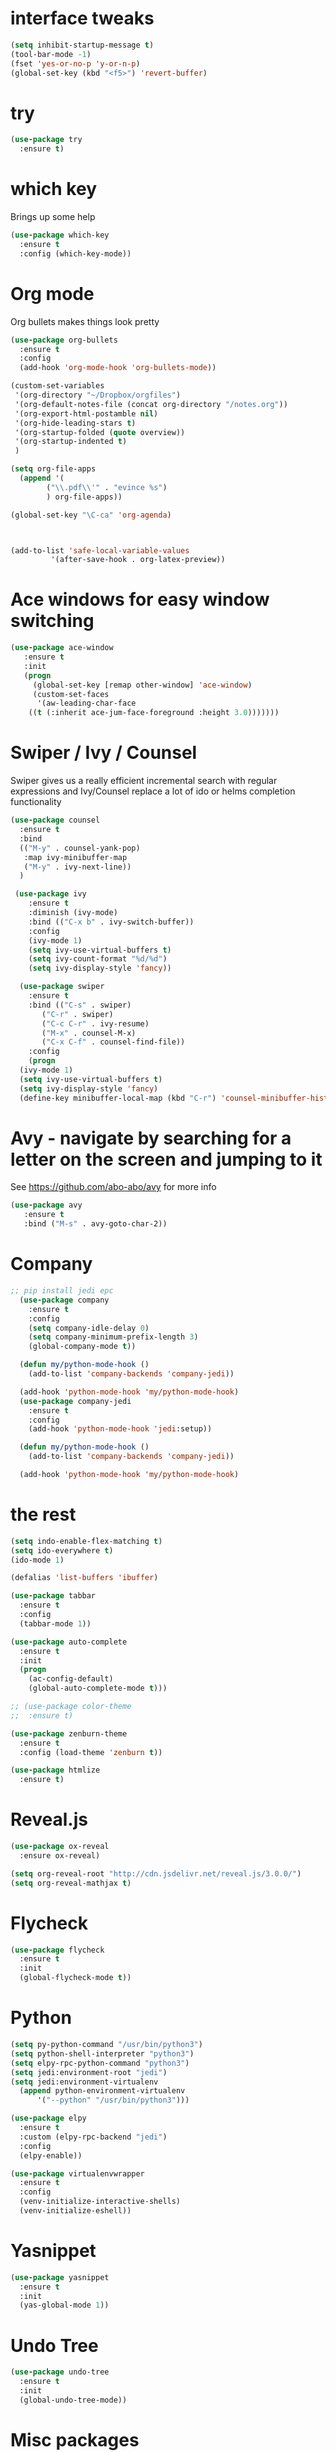 #+STARTUP: overview

* interface tweaks
#+BEGIN_SRC emacs-lisp
(setq inhibit-startup-message t)
(tool-bar-mode -1)
(fset 'yes-or-no-p 'y-or-n-p)
(global-set-key (kbd "<f5>") 'revert-buffer)
#+END_SRC

#+RESULTS:
: revert-buffer

* try
#+BEGIN_SRC emacs-lisp
(use-package try
  :ensure t)
#+END_SRC

#+RESULTS:

* which key
  Brings up some help
#+BEGIN_SRC emacs-lisp
(use-package which-key
  :ensure t
  :config (which-key-mode))
#+END_SRC

#+RESULTS:
: t

* Org mode
  Org bullets makes things look pretty
#+BEGIN_SRC emacs-lisp
  (use-package org-bullets
    :ensure t
    :config
    (add-hook 'org-mode-hook 'org-bullets-mode))

  (custom-set-variables
   '(org-directory "~/Dropbox/orgfiles")
   '(org-default-notes-file (concat org-directory "/notes.org"))
   '(org-export-html-postamble nil)
   '(org-hide-leading-stars t)
   '(org-startup-folded (quote overview))
   '(org-startup-indented t)
   )

  (setq org-file-apps
	(append '(
		  ("\\.pdf\\'" . "evince %s")
		  ) org-file-apps))

  (global-set-key "\C-ca" 'org-agenda)



  (add-to-list 'safe-local-variable-values
	       '(after-save-hook . org-latex-preview))
#+END_SRC

#+RESULTS:
: ((after-save-hook . org-latex-preview) (after-save-hook . org-latex-preview))

* Ace windows for easy window switching
#+BEGIN_SRC emacs-lisp
 (use-package ace-window
    :ensure t
    :init
    (progn
      (global-set-key [remap other-window] 'ace-window)
      (custom-set-faces
       '(aw-leading-char-face
	 ((t (:inherit ace-jum-face-foreground :height 3.0)))))))
#+END_SRC

* Swiper / Ivy / Counsel
  Swiper gives us a really efficient incremental search with regular expressions and Ivy/Counsel replace a lot of ido or helms completion functionality
#+BEGIN_SRC emacs-lisp
  (use-package counsel
    :ensure t
    :bind
    (("M-y" . counsel-yank-pop)
     :map ivy-minibuffer-map
     ("M-y" . ivy-next-line))
    )

   (use-package ivy
      :ensure t
      :diminish (ivy-mode)
      :bind (("C-x b" . ivy-switch-buffer))
      :config
      (ivy-mode 1)
      (setq ivy-use-virtual-buffers t)
      (setq ivy-count-format "%d/%d")
      (setq ivy-display-style 'fancy))

    (use-package swiper
      :ensure t
      :bind (("C-s" . swiper)
	     ("C-r" . swiper)
	     ("C-c C-r" . ivy-resume)
	     ("M-x" . counsel-M-x)
	     ("C-x C-f" . counsel-find-file))
      :config
      (progn
	(ivy-mode 1)
	(setq ivy-use-virtual-buffers t)
	(setq ivy-display-style 'fancy)
	(define-key minibuffer-local-map (kbd "C-r") 'counsel-minibuffer-history)))
#+END_SRC 
* Avy - navigate by searching for a letter on the screen and jumping to it
See https://github.com/abo-abo/avy for more info
#+BEGIN_SRC emacs-lisp
   (use-package avy
      :ensure t
      :bind ("M-s" . avy-goto-char-2))
#+END_SRC
* Company
#+BEGIN_SRC emacs-lisp
;; pip install jedi epc
  (use-package company
    :ensure t
    :config
    (setq company-idle-delay 0)
    (setq company-minimum-prefix-length 3)
    (global-company-mode t))

  (defun my/python-mode-hook ()
    (add-to-list 'company-backends 'company-jedi))

  (add-hook 'python-mode-hook 'my/python-mode-hook)
  (use-package company-jedi
    :ensure t
    :config
    (add-hook 'python-mode-hook 'jedi:setup))

  (defun my/python-mode-hook ()
    (add-to-list 'company-backends 'company-jedi))

  (add-hook 'python-mode-hook 'my/python-mode-hook)

#+END_SRC

#+RESULTS:
| jedi:setup | my/python-mode-hook |

* the rest
#+BEGIN_SRC emacs-lisp
  (setq indo-enable-flex-matching t)
  (setq ido-everywhere t)
  (ido-mode 1)

  (defalias 'list-buffers 'ibuffer)

  (use-package tabbar
    :ensure t
    :config
    (tabbar-mode 1))

  (use-package auto-complete
    :ensure t
    :init
    (progn
      (ac-config-default)
      (global-auto-complete-mode t)))

  ;; (use-package color-theme
  ;;  :ensure t)

  (use-package zenburn-theme
    :ensure t
    :config (load-theme 'zenburn t))

  (use-package htmlize
    :ensure t)
#+END_SRC

#+RESULTS:

* Reveal.js
#+BEGIN_SRC emacs-lisp
  (use-package ox-reveal
    :ensure ox-reveal)

  (setq org-reveal-root "http://cdn.jsdelivr.net/reveal.js/3.0.0/")
  (setq org-reveal-mathjax t)
#+END_SRC

#+RESULTS:
: t

* Flycheck
#+BEGIN_SRC emacs-lisp
  (use-package flycheck
    :ensure t
    :init
    (global-flycheck-mode t))

#+END_SRC

#+RESULTS:

* Python
#+BEGIN_SRC emacs-lisp
  (setq py-python-command "/usr/bin/python3")
  (setq python-shell-interpreter "python3")
  (setq elpy-rpc-python-command "python3")
  (setq jedi:environment-root "jedi")
  (setq jedi:environment-virtualenv
	(append python-environment-virtualenv
		'("--python" "/usr/bin/python3")))

  (use-package elpy
    :ensure t
    :custom (elpy-rpc-backend "jedi")
    :config
    (elpy-enable))

  (use-package virtualenvwrapper
    :ensure t
    :config
    (venv-initialize-interactive-shells)
    (venv-initialize-eshell))
#+END_SRC

#+RESULTS:
: t

* Yasnippet
#+BEGIN_SRC emacs-lisp
  (use-package yasnippet
    :ensure t
    :init
    (yas-global-mode 1))

#+END_SRC

#+RESULTS:

* Undo Tree
#+BEGIN_SRC emacs-lisp
  (use-package undo-tree
    :ensure t
    :init
    (global-undo-tree-mode))

#+END_SRC

#+RESULTS:

* Misc packages
#+BEGIN_SRC emacs-lisp
  (global-hl-line-mode t)

  (use-package beacon
    :ensure t
    :config
    (beacon-mode 1))


  (use-package hungry-delete
    :ensure t
    :config
    (global-hungry-delete-mode))

  (use-package expand-region
    :ensure t
    :config
    (global-set-key (kbd "C-=") 'er/expand-region))


  (use-package multiple-cursors
    :ensure t)

  (setq save-interprogram-paste-before-kill t)



#+END_SRC

#+RESULTS:

* iedit and narrow / widen dwin
#+BEGIN_SRC emacs-lisp
    ;; C-;
  (use-package iedit
    :ensure t) 

  ; if you're windened, narrow to the region, if you're narrowed, widen
  ; bound to C-x n
  (defun narrow-or-widen-dwim (p)
  "If the buffer is narrowed, it widens. Otherwise, it narrows intelligently.
  Intelligently means: region, org-src-block, org-subtree, or defun,
  whichever applies first.
  Narrowing to org-src-block actually calls `org-edit-src-code'.

  With prefix P, don't widen, just narrow even if buffer is already
  narrowed."
  (interactive "P")
  (declare (interactive-only))
  (cond ((and (buffer-narrowed-p) (not p)) (widen))
  ((region-active-p)
  (narrow-to-region (region-beginning) (region-end)))
  ((derived-mode-p 'org-mode)
  ;; `org-edit-src-code' is not a real narrowing command.
  ;; Remove this first conditional if you don't want it.
  (cond ((ignore-errors (org-edit-src-code))
  (delete-other-windows))
  ((org-at-block-p)
  (org-narrow-to-block))
  (t (org-narrow-to-subtree))))
  (t (narrow-to-defun))))

  ;; (define-key endless/toggle-map "n" #'narrow-or-widen-dwim)
  ;; This line actually replaces Emacs' entire narrowing keymap, that's
  ;; how much I like this command. Only copy it if that's what you want.
  (define-key ctl-x-map "n" #'narrow-or-widen-dwim)
#+END_SRC

#+RESULTS:
: narrow-or-widen-dwim

* evil
#+BEGIN_SRC emacs-lisp
  (use-package evil
    :ensure t ;; install the evil package if not installed
    :init ;; tweak evil's configuration before loading it
    (setq evil-search-module 'evil-search)
    (setq evil-ex-complete-emacs-commands nil)
    (setq evil-vsplit-window-right t)
    (setq evil-split-window-below t)
    (setq evil-shift-round nil)
    (setq evil-want-C-u-scroll t)
    (setq evil-want-keybinding nil)
    :config ;; tweak evil after loading it
    (evil-mode)

    ;; example how to map a command in normal mode (called 'normal state' in evil)
    (define-key evil-normal-state-map (kbd ", w") 'evil-window-vsplit))
  (use-package evil-collection
    :after evil
    :ensure t
    :config
    (evil-collection-init))

  ;; gl and gL operators, like vim-lion
    (use-package evil-lion
      :ensure t
      :bind (:map evil-normal-state-map
		  ("g l " . evil-lion-left)
		  ("g L " . evil-lion-right)
		  :map evil-visual-state-map
		  ("g l " . evil-lion-left)
		  ("g L " . evil-lion-right)))

    ;; gc operator, like vim-commentary
    (use-package evil-commentary
      :ensure t
      :bind (:map evil-normal-state-map
		  ("gc" . evil-commentary)))

    ;; gx operator, like vim-exchange
    ;; NOTE using cx like vim-exchange is possible but not as straightforward
    (use-package evil-exchange
      :ensure t
      :bind (:map evil-normal-state-map
		  ("gx" . evil-exchange)
		  ("gX" . evil-exchange-cancel)))

    ;; gr operator, like vim's ReplaceWithRegister
    (use-package evil-replace-with-register
      :ensure t
      :bind (:map evil-normal-state-map
		  ("gr" . evil-replace-with-register)
		  :map evil-visual-state-map
		  ("gr" . evil-replace-with-register)))
  ;; gl and gL operators, like vim-lion
    (use-package evil-lion
      :ensure t
      :bind (:map evil-normal-state-map
		  ("g l " . evil-lion-left)
		  ("g L " . evil-lion-right)
		  :map evil-visual-state-map
		  ("g l " . evil-lion-left)
		  ("g L " . evil-lion-right)))

    ;; gc operator, like vim-commentary
    (use-package evil-commentary
      :ensure t
      :bind (:map evil-normal-state-map
		  ("gc" . evil-commentary)))

    ;; gx operator, like vim-exchange
    ;; NOTE using cx like vim-exchange is possible but not as straightforward
    (use-package evil-exchange
      :ensure t
      :bind (:map evil-normal-state-map
		  ("gx" . evil-exchange)
		  ("gX" . evil-exchange-cancel)))

    ;; gr operator, like vim's ReplaceWithRegister
    (use-package evil-replace-with-register
      :ensure t
      :bind (:map evil-normal-state-map
		  ("gr" . evil-replace-with-register)
		  :map evil-visual-state-map
		  ("gr" . evil-replace-with-register)))
  ;; gl and gL operators, like vim-lion
    (use-package evil-lion
      :ensure t
      :bind (:map evil-normal-state-map
		  ("g l " . evil-lion-left)
		  ("g L " . evil-lion-right)
		  :map evil-visual-state-map
		  ("g l " . evil-lion-left)
		  ("g L " . evil-lion-right)))

    ;; gc operator, like vim-commentary
    (use-package evil-commentary
      :ensure t
      :bind (:map evil-normal-state-map
		  ("gc" . evil-commentary)))

    ;; gx operator, like vim-exchange
    ;; NOTE using cx like vim-exchange is possible but not as straightforward
    (use-package evil-exchange
      :ensure t
      :bind (:map evil-normal-state-map
		  ("gx" . evil-exchange)
		  ("gX" . evil-exchange-cancel)))

    ;; gr operator, like vim's ReplaceWithRegister
    (use-package evil-replace-with-register
      :ensure t
      :bind (:map evil-normal-state-map
		  ("gr" . evil-replace-with-register)
		  :map evil-visual-state-map
		  ("gr" . evil-replace-with-register)))
  ;; * operator in vusual mode
    (use-package evil-visualstar
      :ensure t
      :bind (:map evil-visual-state-map
		  ("*" . evil-visualstar/begin-search-forward)
		  ("#" . evil-visualstar/begin-search-backward)))

    ;; ex commands, which a vim user is likely to be familiar with
    (use-package evil-expat
      :ensure t
      :defer t)

    ;; visual hints while editing
    (use-package evil-goggles
      :ensure t
      :config
      (evil-goggles-use-diff-faces)
      (evil-goggles-mode))

  ;; * operator in vusual mode
    (use-package evil-visualstar
      :ensure t
      :bind (:map evil-visual-state-map
		  ("*" . evil-visualstar/begin-search-forward)
		  ("#" . evil-visualstar/begin-search-backward)))

    ;; ex commands, which a vim user is likely to be familiar with
    (use-package evil-expat
      :ensure t
      :defer t)

    ;; visual hints while editing
    (use-package evil-goggles
      :ensure t
      :config
      (evil-goggles-use-diff-faces)
      (evil-goggles-mode))
  ;; like vim-surround
    (use-package evil-surround
      :ensure t
      :commands
      (evil-surround-edit
       evil-Surround-edit
       evil-surround-region
       evil-Surround-region)
      :init
      (evil-define-key 'operator global-map "s" 'evil-surround-edit)
      (evil-define-key 'operator global-map "S" 'evil-Surround-edit)
      (evil-define-key 'visual global-map "S" 'evil-surround-region)
      (evil-define-key 'visual global-map "gS" 'evil-Surround-region))

  (use-package evil-escape
    :ensure t
    :config
    (progn
      (evil-escape-mode t)
      (setq-default evil-escape-key-sequence "jk")))
#+END_SRC

#+RESULTS:
: t


* Better Shell
#+BEGIN_SRC emacs-lisp
  (use-package better-shell
    :ensure t
    :bind (("C-\"" . better-shell-shell)
	   ("C-:" . better-shell-remote-open)))
#+END_SRC

#+RESULTS:
: better-shell-remote-open

* Backup files
#+BEGIN_SRC emacs-lisp
(setq backup-directory-alist '(("." . "~/.emacs.d/backup"))
  backup-by-copying t    ; Don't delink hardlinks
  version-control t      ; Use version numbers on backups
  delete-old-versions t  ; Automatically delete excess backups
  kept-new-versions 20   ; how many of the newest versions to keep
  kept-old-versions 5    ; and how many of the old
  )
#+END_SRC

* font
#+BEGIN_SRC emacs-lisp
(defun qiang-font-existsp (font)
  (if (null (x-list-fonts font))
      nil t))

(defun qiang-make-font-string (font-name font-size)
  (if (and (stringp font-size)
           (equal ":" (string (elt font-size 0))))
      (format "%s%s" font-name font-size)
    (format "%s-%s" font-name font-size)))

(defvar bhj-english-font-size nil)
(defun qiang-set-font (english-fonts
                       english-font-size
                       chinese-fonts
                       &optional chinese-fonts-scale
                       )
  (setq chinese-fonts-scale (or chinese-fonts-scale 1.2))
  (save-excursion
    (with-current-buffer (find-file-noselect "~/.config/system-config/emacs-font-size")
      (delete-region (point-min) (point-max))
      (insert (format "%s" english-font-size))
      (let ((before-save-hook nil)
            (after-save-hook nil))
        (save-buffer))
      (kill-buffer)))
  (setq face-font-rescale-alist `(("Microsoft Yahei" . ,chinese-fonts-scale)
                                  ("Microsoft_Yahei" . ,chinese-fonts-scale)
                                  ("微软雅黑" . ,chinese-fonts-scale)
                                  ("WenQuanYi Zen Hei" . ,chinese-fonts-scale)))
  "english-font-size could be set to \":pixelsize=18\" or a integer.
If set/leave chinese-font-size to nil, it will follow english-font-size"
  (require 'cl)                         ; for find if
  (setq bhj-english-font-size english-font-size)
  (let ((en-font (qiang-make-font-string
                  (find-if #'qiang-font-existsp english-fonts)
                  english-font-size))
        (zh-font (font-spec :family (find-if #'qiang-font-existsp chinese-fonts))))

    ;; Set the default English font
    ;;
    ;; The following 2 method cannot make the font settig work in new frames.
    ;; (set-default-font "Consolas:pixelsize=18")
    ;; (add-to-list 'default-frame-alist '(font . "Consolas:pixelsize=18"))
    ;; We have to use set-face-attribute
    (set-face-attribute
     'default nil :font en-font)
    (condition-case font-error
        (progn
          (set-face-font 'italic (font-spec :family "JetBrains Mono" :slant 'italic :weight 'normal :size (+ 0.0 english-font-size)))
          (set-face-font 'bold-italic (font-spec :family "JetBrains Mono" :slant 'italic :weight 'bold :size (+ 0.0 english-font-size)))

          (set-fontset-font t 'symbol (font-spec :family "JetBrains Mono")))
      (error nil))
    (set-fontset-font t 'symbol (font-spec :family "Unifont") nil 'append)
    (set-fontset-font t nil (font-spec :family "DejaVu Sans"))

    ;; Set Chinese font
    ;; Do not use 'unicode charset, it will cause the english font setting invalid
    (dolist (charset '(kana han cjk-misc bopomofo))
      (set-fontset-font t charset zh-font)))
  (when (and (boundp 'global-emojify-mode)
             global-emojify-mode)
    (global-emojify-mode 1))
  (shell-command-to-string "sawfish-client -e '(maximize-window (input-focus))'&"))


(defvar bhj-english-fonts '("JetBrains Mono" "Monaco" "Consolas" "DejaVu Sans Mono" "Monospace" "Courier New"))
(defvar bhj-chinese-fonts '("Microsoft Yahei" "Microsoft_Yahei" "微软雅黑" "文泉驿等宽微米黑" "黑体" "新宋体" "宋体"))

(qiang-set-font
 bhj-english-fonts
 (if (file-exists-p "~/.config/system-config/emacs-font-size")
     (save-excursion
       (find-file "~/.config/system-config/emacs-font-size")
       (goto-char (point-min))
       (let ((monaco-font-size (read (current-buffer))))
         (kill-buffer (current-buffer))
         (if (numberp monaco-font-size)
             monaco-font-size
           12.5)))
   12.5)
 bhj-chinese-fonts)

(defvar chinese-font-size-scale-alist nil)

;; On different platforms, I need to set different scaling rate for
;; differnt font size.
(cond
 ((and (boundp '*is-a-mac*) *is-a-mac*)
  (setq chinese-font-size-scale-alist '((10.5 . 1.3) (11.5 . 1.3) (16 . 1.3) (18 . 1.25))))
 ((and (boundp '*is-a-win*) *is-a-win*)
  (setq chinese-font-size-scale-alist '((11.5 . 1.25) (16 . 1.25))))
 (t ;; is a linux:-)
  (setq chinese-font-size-scale-alist '((12 . 1.25) (12.5 . 1.25) (14 . 1.20) (16 . 1.25) (20 . 1.20)))))

(defvar bhj-english-font-size-steps '(9 10.5 11.5 12 12.5 13 14 16 18 20 22 40))
(defun bhj-step-frame-font-size (step)
  (let ((steps bhj-english-font-size-steps)
        next-size)
    (when (< step 0)
        (setq steps (reverse bhj-english-font-size-steps)))
    (setq next-size
          (cadr (member bhj-english-font-size steps)))
    (when next-size
        (qiang-set-font bhj-english-fonts next-size bhj-chinese-fonts (cdr (assoc next-size chinese-font-size-scale-alist)))
        (message "Your font size is set to %.1f" next-size))))

(global-set-key [(control x) (meta -)] (lambda () (interactive) (bhj-step-frame-font-size -1)))
(global-set-key [(control x) (meta +)] (lambda () (interactive) (bhj-step-frame-font-size 1)))

(set-face-attribute 'default nil :font (font-spec))
#+END_SRC
